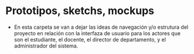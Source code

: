 * Prototipos, sketchs, mockups

- En esta carpeta se van a dejar las ideas de navegación y/o estrutura del proyecto en relación con la interfaza de usuario para los actores que son el estudiante, el docente, el director de departamento, y el administrador del sistema.
